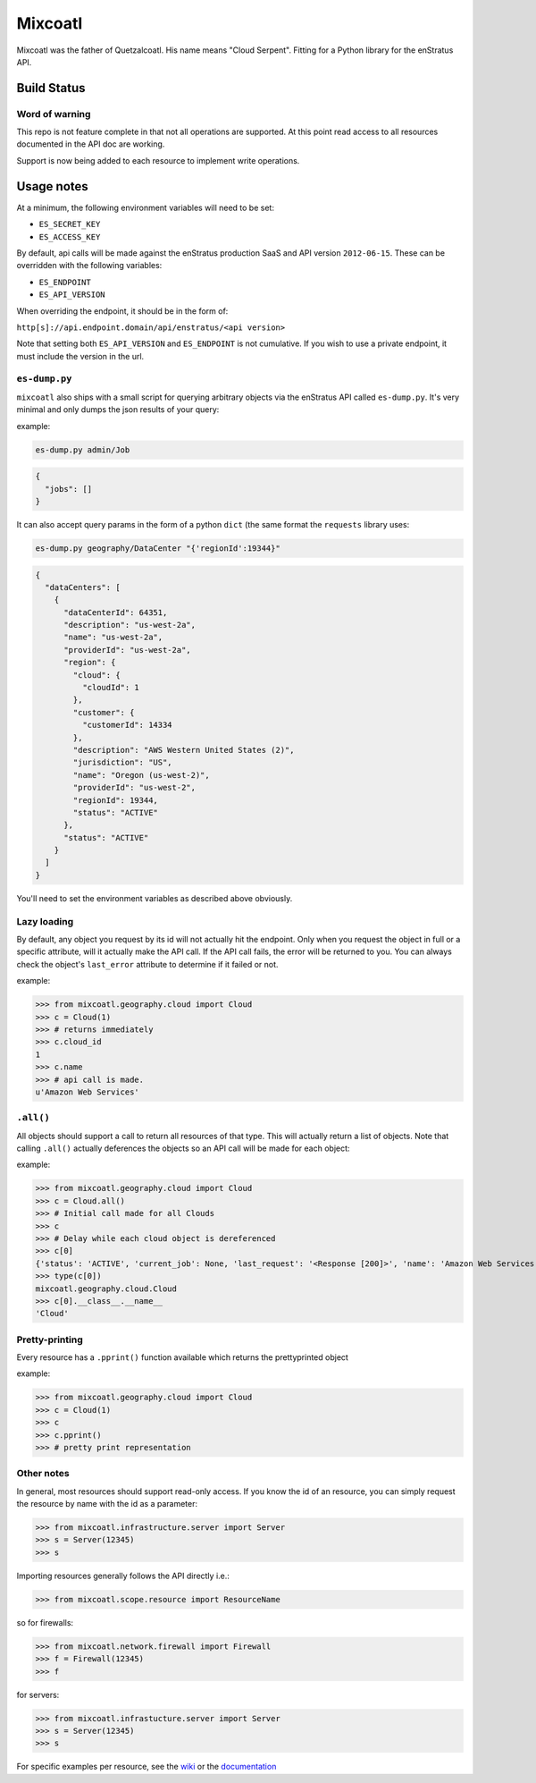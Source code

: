 Mixcoatl
=========
Mixcoatl was the father of Quetzalcoatl. His name means "Cloud Serpent". Fitting for a Python library for the enStratus API.

Build Status
~~~~~~~~~~~~

.. image:: https://secure.travis-ci.org/enStratus/mixcoatl.png
        :target: http://travis-ci.org/enStratus/mixcoatl

Word of warning
----------------
This repo is not feature complete in that not all operations are supported. At this point read access to all resources documented in the API doc are working.

Support is now being added to each resource to implement write operations.

Usage notes
~~~~~~~~~~~
At a minimum, the following environment variables will need to be set:

- ``ES_SECRET_KEY``
- ``ES_ACCESS_KEY``

By default, api calls will be made against the enStratus production SaaS and API version ``2012-06-15``. These can be overridden with the following variables:

- ``ES_ENDPOINT``
- ``ES_API_VERSION``

When overriding the endpoint, it should be in the form of:

``http[s]://api.endpoint.domain/api/enstratus/<api version>``

Note that setting both ``ES_API_VERSION`` and ``ES_ENDPOINT`` is not cumulative. If you wish to use a private endpoint, it must include the version in the url.

``es-dump.py``
--------------
``mixcoatl`` also ships with a small script for querying arbitrary objects via the enStratus API called ``es-dump.py``. It's very minimal and only dumps the json results of your query:

example:

.. code-block:: bash

        es-dump.py admin/Job

.. code-block:: yaml

        {
          "jobs": []
        }

It can also accept query params in the form of a python ``dict`` (the same format the ``requests`` library uses:

.. code-block:: bash

        es-dump.py geography/DataCenter "{'regionId':19344}"

.. code-block:: yaml

        {
          "dataCenters": [
            {
              "dataCenterId": 64351, 
              "description": "us-west-2a", 
              "name": "us-west-2a", 
              "providerId": "us-west-2a", 
              "region": {
                "cloud": {
                  "cloudId": 1
                }, 
                "customer": {
                  "customerId": 14334
                }, 
                "description": "AWS Western United States (2)", 
                "jurisdiction": "US", 
                "name": "Oregon (us-west-2)", 
                "providerId": "us-west-2", 
                "regionId": 19344, 
                "status": "ACTIVE"
              }, 
              "status": "ACTIVE"
            }
          ]
        }

You'll need to set the environment variables as described above obviously.

Lazy loading
-------------
By default, any object you request by its id will not actually hit the endpoint. Only when you request the object in full or a specific attribute, will it actually make the API call. If the API call fails, the error will be returned to you. You can always check the object's ``last_error`` attribute to determine if it failed or not.

example:

>>> from mixcoatl.geography.cloud import Cloud
>>> c = Cloud(1)
>>> # returns immediately
>>> c.cloud_id
1
>>> c.name
>>> # api call is made.
u'Amazon Web Services'

``.all()``
----------
All objects should support a call to return all resources of that type. This will actually return a list of objects. Note that calling ``.all()`` actually deferences the objects so an API call will be made for each object:

example:

>>> from mixcoatl.geography.cloud import Cloud
>>> c = Cloud.all()
>>> # Initial call made for all Clouds
>>> c
>>> # Delay while each cloud object is dereferenced
>>> c[0]
{'status': 'ACTIVE', 'current_job': None, 'last_request': '<Response [200]>', 'name': 'Amazon Web Services', 'last_error': None, 'cloud_provider_name': 'Amazon', 'cloud_provider_console_url': 'http://aws.amazon.com', 'cloud_provider_logo_url': '/clouds/aws.gif', 'compute_endpoint': 'https://ec2.us-east-1.amazonaws.com,https://ec2.us-west-1.amazonaws.com,https://ec2.eu-west-1.amazonaws.com', 'compute_secret_key_label': 'AWS_SECRET_ACCESS_KEY', 'documentation_label': None, 'compute_delegate': 'org.dasein.cloud.aws.AWSCloud', 'path': 'geography/Cloud/1', 'compute_account_number_label': 'AWS_ACCOUNT_NUMBER', 'private_cloud': False}
>>> type(c[0])
mixcoatl.geography.cloud.Cloud
>>> c[0].__class__.__name__
'Cloud'

Pretty-printing
---------------
Every resource has a ``.pprint()`` function available which returns the prettyprinted object

example:

>>> from mixcoatl.geography.cloud import Cloud
>>> c = Cloud(1)
>>> c
>>> c.pprint()
>>> # pretty print representation

Other notes
-------------
In general, most resources should support read-only access. If you know the id of an resource, you can simply request the resource by name with the id as a parameter:


>>> from mixcoatl.infrastructure.server import Server
>>> s = Server(12345)
>>> s

Importing resources generally follows the API directly i.e.:

>>> from mixcoatl.scope.resource import ResourceName

so for firewalls:

>>> from mixcoatl.network.firewall import Firewall
>>> f = Firewall(12345)
>>> f

for servers:


>>> from mixcoatl.infrastucture.server import Server
>>> s = Server(12345)
>>> s

For specific examples per resource, see the `wiki <https://github.com/enStratus/mixcoatl/wiki>`_ or the `documentation <http://enstratus.github.com/mixcoatl>`_
